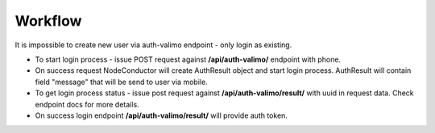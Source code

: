 Workflow
--------

It is impossible to create new user via auth-valimo endpoint - only login as existing.

* To start login process - issue POST request against **/api/auth-valimo/** endpoint with phone.

* On success request NodeConductor will create AuthResult object and start login process.
  AuthResult will contain field "message" that will be send to user via mobile.

* To get login process status - issue post request against **/api/auth-valimo/result/** with uuid in request data.
  Check endpoint docs for more details.

* On success login endpoint **/api/auth-valimo/result/** will provide auth token.